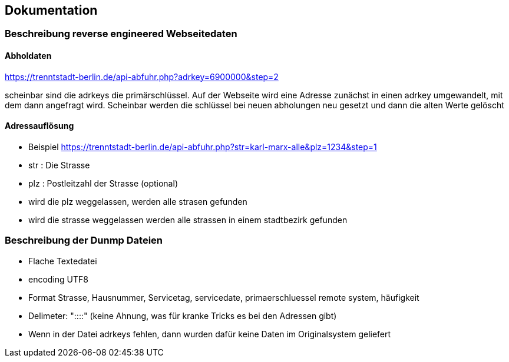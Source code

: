 == Dokumentation

=== Beschreibung reverse engineered Webseitedaten

==== Abholdaten

https://trenntstadt-berlin.de/api-abfuhr.php?adrkey=6900000&amp;step=2

scheinbar sind die adrkeys die primärschlüssel.
Auf der Webseite wird eine Adresse zunächst in einen adrkey umgewandelt, mit dem dann angefragt wird.
Scheinbar werden die schlüssel bei neuen abholungen neu gesetzt und dann die alten Werte gelöscht

==== Adressauflösung

* Beispiel https://trenntstadt-berlin.de/api-abfuhr.php?str=karl-marx-alle&plz=1234&step=1
* str : Die Strasse
* plz : Postleitzahl der Strasse (optional)
* wird die plz weggelassen, werden alle strasen gefunden
* wird die strasse weggelassen werden alle strassen in einem stadtbezirk gefunden

=== Beschreibung der Dunmp Dateien

* Flache Textedatei
* encoding UTF8
* Format Strasse, Hausnummer, Servicetag, servicedate, primaerschluessel remote system, häufigkeit
* Delimeter: "::::" (keine Ahnung, was für kranke Tricks es bei den Adressen gibt)
* Wenn in der Datei adrkeys fehlen, dann wurden dafür keine Daten im Originalsystem geliefert